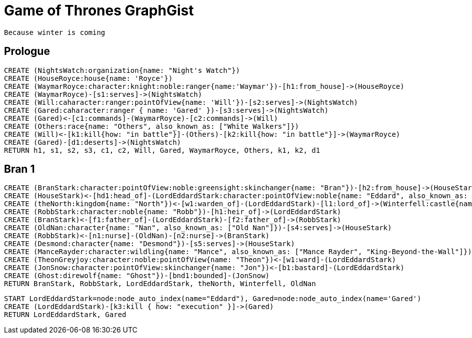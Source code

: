 = Game of Thrones GraphGist

    Because winter is coming

:author: Ivan Mosiev, George Martin ;)
:twitter: @polny_otec

//console

== Prologue

[source,cypher]
----
CREATE (NightsWatch:organization{name: "Night's Watch"})
CREATE (HouseRoyce:house{name: 'Royce'})
CREATE (WaymarRoyce:character:knight:noble:ranger{name:'Waymar'})-[h1:from_house]->(HouseRoyce)
CREATE (WaymarRoyce)-[s1:serves]->(NightsWatch)
CREATE (Will:caharacter:ranger:pointOfView{name: 'Will'})-[s2:serves]->(NightsWatch)
CREATE (Gared:caharacter:ranger { name: 'Gared' })-[s3:serves]->(NightsWatch) 
CREATE (Gared)<-[c1:commands]-(WaymarRoyce)-[c2:commands]->(Will)
CREATE (Others:race{name: "Others", also_known_as: ["White Walkers"]})
CREATE (Will)<-[k1:kill{how: "in battle"}]-(Others)-[k2:kill{how: "in battle"}]->(WaymarRoyce)
CREATE (Gared)-[d1:deserts]->(NightsWatch)
RETURN h1, s1, s2, s3, c1, c2, Will, Gared, WaymarRoyce, Others, k1, k2, d1
----

//graph

== Bran 1

[source,cypher]
----
CREATE (BranStark:character:pointOfView:noble:greensight:skinchanger{name: "Bran"})-[h2:from_house]->(HouseStark:house{name: "Stark"})
CREATE (HouseStark)<-[hd1:head_of]-(LordEddardStark:character:pointOfView:noble{name: "Eddard", also_known_as: ["Ned"]})-[h3:from_house]->(HouseStark)
CREATE (theNorth:kingdom{name: "North"})<-[w1:warden_of]-(LordEddardStark)-[l1:lord_of]->(Winterfell:castle{name: "Winterfell"})
CREATE (RobbStark:character:noble{name: "Robb"})-[h1:heir_of]->(LordEddardStark)
CREATE (BranStark)<-[f1:father_of]-(LordEddardStark)-[f2:father_of]->(RobbStark)
CREATE (OldNan:character{name: "Nan", also_known_as: ["Old Nan"]})-[s4:serves]->(HouseStark)
CREATE (RobbStark)<-[n1:nurse]-(OldNan)-[n2:nurse]->(BranStark)
CREATE (Desmond:character{name: "Desmond"})-[s5:serves]->(HouseStark)
CREATE (ManceRayder:character:wildling{name: "Mance", also_known_as: ["Mance Rayder", "King-Beyond-the-Wall"]})
CREATE (TheonGreyjoy:character:noble:pointOfView{name: "Theon"})<-[w1:ward]-(LordEddardStark)
CREATE (JonSnow:character:pointOfView:skinchanger{name: "Jon"})<-[b1:bastard]-(LordEddardStark)
CREATE (Ghost:direwolf{name: "Ghost"})-[bnd1:bounded]-(JonSnow)
RETURN BranStark, RobbStark, LordEddardStark, theNorth, Winterfell, OldNan
----

[source,cypher]
----
START LordEddardStark=node:node_auto_index(name="Eddard"), Gared=node:node_auto_index(name='Gared')
CREATE (LordEddardStark)-[k3:kill { how: "execution" }]->(Gared)
RETURN LordEddardStark, Gared
----

//graph
